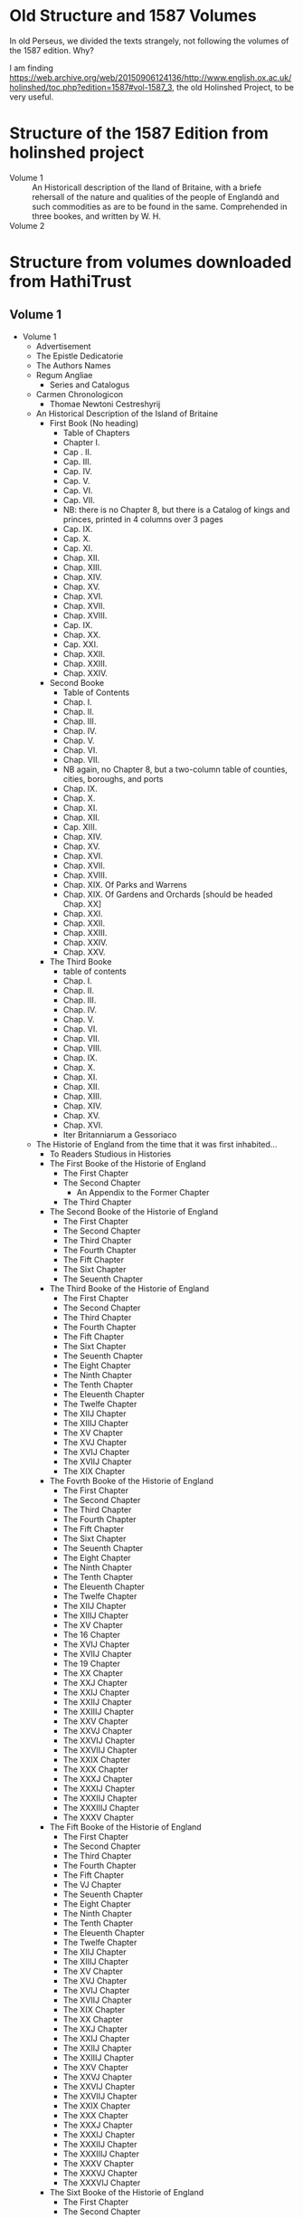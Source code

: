 * Old Structure and 1587 Volumes
In old Perseus, we divided the texts strangely, not following the
volumes of the 1587 edition.  Why?

I am finding
https://web.archive.org/web/20150906124136/http://www.english.ox.ac.uk/holinshed/toc.php?edition=1587#vol-1587_3,
the old Holinshed Project, to be very useful.


* Structure of the 1587 Edition from holinshed project
- Volume 1 :: An Historicall description of the Iland of Britaine,
  with a briefe rehersall of the nature and qualities of the people of
  England and such commodities as are to be found in the
  same. Comprehended in three bookes, and written by W. H.
- Volume 2 ::

* Structure from volumes downloaded from HathiTrust

** Volume 1
 - Volume 1
   - Advertisement
   - The Epistle Dedicatorie
   - The Authors Names
   - Regum Angliae
     - Series and Catalogus
   - Carmen Chronologicon
     - Thomae Newtoni Cestreshyrij

   - An Historical Description of the Island of Britaine
     - First Book (No heading)
       - Table of Chapters
       - Chapter I.
       - Cap . II.
       - Cap. III.
       - Cap. IV.
       - Cap. V.
       - Cap. VI.
       - Cap. VII.
       - NB: there is no Chapter 8, but there is a Catalog of
         kings and princes, printed in 4 columns over 3 pages
       - Cap. IX.
       - Cap. X.
       - Cap. XI.
       - Chap. XII.
       - Chap. XIII.
       - Chap. XIV.
       - Chap. XV.
       - Chap. XVI.
       - Chap. XVII.
       - Chap. XVIII.
       - Cap. IX.
       - Chap. XX.
       - Cap. XXI.
       - Chap. XXII.
       - Chap. XXIII.
       - Chap. XXIV.
     - Second Booke
       - Table of Contents
       - Chap. I.
       - Chap. II.
       - Chap. III.
       - Chap. IV.
       - Chap. V.
       - Chap. VI.
       - Chap. VII.
       - NB again, no Chapter 8, but a two-column table of counties,
         cities, boroughs, and ports
       - Chap. IX.
       - Chap. X.
       - Chap. XI.
       - Chap. XII.
       - Cap. XIII.
       - Chap. XIV.
       - Chap. XV.
       - Chap. XVI.
       - Chap. XVII.
       - Chap. XVIII.
       - Chap. XIX. Of Parks and Warrens
       - Chap. XIX. Of Gardens and Orchards [should be headed Chap. XX]
       - Chap. XXI.
       - Chap. XXII.
       - Chap. XXIII.
       - Chap. XXIV.
       - Chap. XXV.
     - The Third Booke
       - table of contents
       - Chap. I.
       - Chap. II.
       - Chap. III.
       - Chap. IV.
       - Chap. V.
       - Chap. VI.
       - Chap. VII.
       - Chap. VIII.
       - Chap. IX.
       - Chap. X.
       - Chap. XI.
       - Chap. XII.
       - Chap. XIII.
       - Chap. XIV.
       - Chap. XV.
       - Chap. XVI.
       - Iter Britanniarum a Gessoriaco

   - The Historie of England from the time that it was first inhabited...
     - To Readers Studious in Histories
     - The First Booke of the Historie of England
       - The First Chapter
       - The Second Chapter
         - An Appendix to the Former Chapter
       - The Third Chapter
     - The Second Booke of the Historie of England
       - The First Chapter
       - The Second Chapter
       - The Third Chapter
       - The Fourth Chapter
       - The Fift Chapter
       - The Sixt Chapter
       - The Seuenth Chapter
     - The Third Booke of the Historie of England
       - The First Chapter
       - The Second Chapter
       - The Third Chapter
       - The Fourth Chapter
       - The Fift Chapter
       - The Sixt Chapter
       - The Seuenth Chapter
       - The Eight Chapter
       - The Ninth Chapter
       - The Tenth Chapter
       - The Eleuenth Chapter
       - The Twelfe Chapter
       - The XIIJ Chapter
       - The XIIIJ Chapter
       - The XV Chapter
       - The XVJ Chapter
       - The XVIJ Chapter
       - The XVIIJ Chapter
       - The XIX Chapter
     - The Fovrth Booke of the Historie of England
       - The First Chapter
       - The Second Chapter
       - The Third Chapter
       - The Fourth Chapter
       - The Fift Chapter
       - The Sixt Chapter
       - The Seuenth Chapter
       - The Eight Chapter
       - The Ninth Chapter
       - The Tenth Chapter
       - The Eleuenth Chapter
       - The Twelfe Chapter
       - The XIIJ Chapter
       - The XIIIJ Chapter
       - The XV Chapter
       - The 16 Chapter
       - The XVIJ Chapter
       - The XVIIJ Chapter
       - The 19 Chapter
       - The XX Chapter
       - The XXJ Chapter
       - The XXIJ Chapter
       - The XXIIJ Chapter
       - The XXIIIJ Chapter
       - The XXV Chapter
       - The XXVJ Chapter
       - The XXVIJ Chapter
       - The XXVIIJ Chapter
       - The XXIX Chapter
       - The XXX Chapter
       - The XXXJ Chapter
       - The XXXIJ Chapter
       - The XXXIIJ Chapter
       - The XXXIIIJ Chapter
       - The XXXV Chapter
     - The Fift Booke of the Historie of England
       - The First Chapter
       - The Second Chapter
       - The Third Chapter
       - The Fourth Chapter
       - The Fift Chapter
       - The VJ Chapter
       - The Seuenth Chapter
       - The Eight Chapter
       - The Ninth Chapter
       - The Tenth Chapter
       - The Eleuenth Chapter
       - The Twelfe Chapter
       - The XIIJ Chapter
       - The XIIIJ Chapter
       - The XV Chapter
       - The XVJ Chapter
       - The XVIJ Chapter
       - The XVIIJ Chapter
       - The XIX Chapter
       - The XX Chapter
       - The XXJ Chapter
       - The XXIJ Chapter
       - The XXIIJ Chapter
       - The XXIIIJ Chapter
       - The XXV Chapter
       - The XXVJ Chapter
       - The XXVIJ Chapter
       - The XXVIIJ Chapter
       - The XXIX Chapter
       - The XXX Chapter
       - The XXXJ Chapter
       - The XXXIJ Chapter
       - The XXXIIJ Chapter
       - The XXXIIIJ Chapter
       - The XXXV Chapter
       - The XXXVJ Chapter
       - The XXXVIJ Chapter
     - The Sixt Booke of the Historie of England
       - The First Chapter
       - The Second Chapter
       - The Third Chapter
       - The Fourth Chapter
       - The Fift Chapter
       - The Sixt Chapter
       - The Seuenth Chapter
       - The Eight Chapter
       - The Ninth Chapter
       - The Tenth Chapter
       - The Eleuenth Chapter
       - The Twelft Chapter
       - The XIIJ Chapter
       - The XIIIJ Chapter
       - The XV Chapter
       - The XVJ Chapter
       - The XVIJ Chapter
       - The XVIIJ Chapter
       - The XIX Chapter
       - The XX Chapter
       - The XXJ Chapter
       - The XXIJ Chapter
       - The XXIIJ Chapter
       - The XXIIIJ Chapter
       - The XXV Chapter
     - The Seventh Boke of the Historie of England
       - The First Chapter
       - The Second Chapter
       - The Third Chapter
       - The Fourth Chapter
       - The Fift Chapter
       - The Sixt Chapter
       - The Seuenth Chapter
       - The Eight Chapter
       - The Ninth Chapter
       - The Tenth Chapter
       - The XJ Chapter
       - The Twelfth Chapter
       - The XIIJ Chapter
       - The XIIIJ Chapter
       - The XV Chapter
     - The Eight Booke of the Historie of England
       - The First Chapter
       - The Second Chapter
       - The Third Chapter
       - The Fourth Chapter
       - The Fift Chapter
       - The Sixt Chapter
       - The Seuenth Chapter
       - The Eight Chapter
       - The Ninth Chapter
       - The Tenth Chapter
       - The Eleuenth Chapter
       - The Twelfe Chapter
       - Advertisement
 - Volume 2
   Volume 2 is organized, beyond the prefatory material,  in several ways:
   - By King and Regnal Year
   - By Anno Domini
** Volume 2
  - The Epistle Dedicatorie
  - Preface to the Reader
  - The Politike Conquest of William the First
    - Catalog of Noblemen (embedded text)
    - The Roll of Battell Abbeie (embedded text)
  - William Rufus, or William the Red
  - Henry the First, Yoongest Sonne to William the Conqueror
  - Stephan Earle of Bullongne
    - The charter of king Stephan (embedded text)
  - Henrie the Second
    - A letter of the king (embedded text)
    - A breefe extract or clause of a letter from the pope (embedded text)
    - A letter of yoong king Henrie (embedded text)
    - The charter conteining the articles of peace (embedded text)
    - The charter of the agreement (embedded text)
    - The tenour of the French kings letters of protection (embedded text)
    - A letter of Geffrey the kings base sonne (embedded text)
    - Epitaphium in Henricum secundum (embedded text)
    - An epitaph vpon king Henrie the second (embedded text)
  - Richard the First
    - The lord chancellours letter to the shiriffe of Kent (embedded text)
    - A letter of king Richard
    - A letter directed to the duke of Austrich (embedded text)
    - The same in English (embedded text)
    - The tenour of king Richards letters to the said archbishop
      (embedded text)
    - The tenour of the emperours letters (embedded text)
    - The tenour of the charter concerning turnements (embedded text)
  - Iohn the yongest sonne of Henrie the second
    - Hubert the archbishop of Canturburies oration (embedded text)
    - King Iohn hauing gotten this victorie (embedded text)
    - The sawcie speech of proud Pandulph (embedded text)
    - The charter of king Iohn (embedded text)
    - The words of fealtie made by king Iohn to the pope (embedded text)
    - In English thus (embedded text)
  - Henrie the Third
    - The earle of Penbroks short and sweet oration (embedded text)
    - The confirmation of the charters (embedded text)
    - The true genealogie of the earles of Chester (embedded text)
    - Conuenit inter dominum Henricum ... & Senenain vxorem Griffini
      (embedded text)
    - The charter of the articles of Dauids submission to the king
      (embedded text)
    - The charter of Alexander king of Scotland made to Henrie the
      third (embedded text)
    - The same in English (embedded text)
    - A request made to the pope (embedded text)
    - In English thus (embedded text)
    - The tenor of the Popes grant (embedded text)
  - Edward the First
    - The copie of the Charter in French (embedded text)
    - In English thus (embedded text)
    - The copie of the second charter, in French (embedded text)
    - The same in English (embedded text)
    - The forme and tenor of the homage doone by the Scots (embedded text)
    - The copie of the writ for the deliuerie of the castels (embedded
      text)
    - In English thus (embedded text)
    - The forme of the fealtie of Iohn Balioll (embedded text)
    - The forme of the king of Scots homage (embedded text)
    - The instrument of the said submission (embedded text)
    - The instrument of the homages of the lords of Scotland (embedded text)

    - An extract of the foresaid writ (embedded text)
  - Edward the Second
    - The tenour of the kings letters patents (embedded text)
    - The tenour of the said sixt letter (embedded text)
  - Edward the Third
    - the articles of agreement (embedded text)
    - A letter of W. Northbourgh (embedded text)
    - The copie of sir Iohn Winkefields letters (embedded text)
    - The tenor of another letter written by sir Iohn Wingfield
      (embedded text)
    - The meeke and comfortablre oration of the English prince
      (embedded text)
    - The tenor of the said prince of Wales his appeale (embedded text)
  - Richard the Second
    - The forme of the kings charter of Manumission (embedded text)
    - The tenor of the said seditious preests letter (embedded text)
    - An act of councell touching this matter (embedded text)
    - A proclamation clearing the lords of treason (embedded text)
    - The grant of Henrie the third (embedded text)
    - The record by which Henrie Hastings executed the office
      (embedded text)
    - The order and number of clothes laied at the kings table
      (embedded text)
    - The record whereby dame Anne Hastings clameth (embedded text)
    - The petition for the second sword (embedded text)
    - The other bill exhibited for the golden spurs (embedded text)
    - The tenor of the said dukes letter to king Richard (embedded text)
    - The same letter in plain phrase (embedded text)
    - Copia regiae commisssionis (embedded text)
    - Copy of the kings commission (embedded text)
    - The articles obiected to king Richard (embedded text)
    - A copie of the instrument (embedded text)
    - The tenor of the text whereby king Richard resigneth (embedded text)
    - The publication of king Richards deposing (embedded text)
    - The duke of Lancaster... (embedded text)
    - The archbishop of Canturburie his oration (embedded text)
** Volume 3
- Henrie the Fourth
  ...
- Edward the Sixt
** Volume 4
- Marie Eldest Daughter of Henrie the Eight
- Queene Elisabeth
